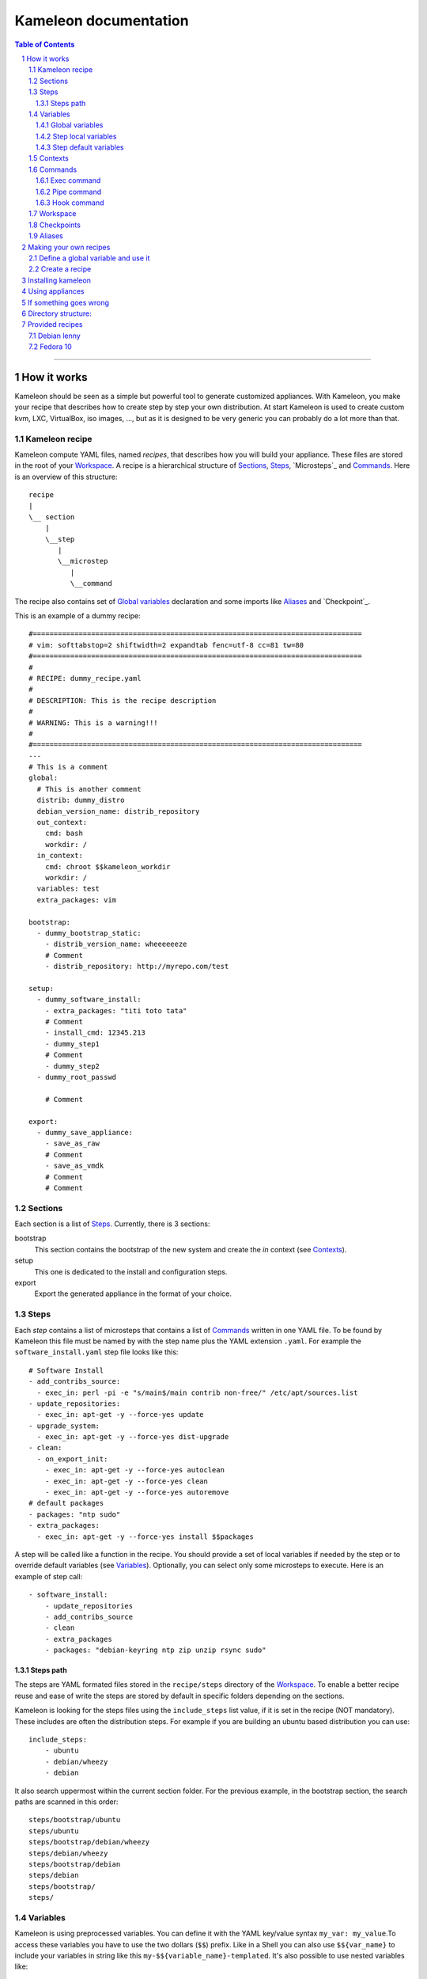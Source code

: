 ========================
 Kameleon documentation
========================

.. section-numbering::
.. contents:: Table of Contents

-------------------------------------------------------------------------------

How it works
============

Kameleon should be seen as a simple but powerful tool to generate customized
appliances. With Kameleon, you make your recipe that describes how to create
step by step your own distribution. At start Kameleon is used to create custom
kvm, LXC, VirtualBox, iso images, ..., but as it is designed to be very generic
you can probably do a lot more than that.


Kameleon recipe
---------------
Kameleon compute YAML files, named  *recipes*, that describes how you will
build your appliance. These files are stored in the root of your `Workspace`_.
A recipe is a hierarchical structure of `Sections`_, `Steps`_, `Microsteps`_ and
`Commands`_. Here is an overview of this structure:
::
    recipe
    |
    \__ section
        |
        \__step
           |
           \__microstep
              |
              \__command

The recipe also contains set of `Global variables`_ declaration and some
imports like `Aliases`_ and `Checkpoint`_.

This is an example of a dummy recipe: 
::
    #===============================================================================
    # vim: softtabstop=2 shiftwidth=2 expandtab fenc=utf-8 cc=81 tw=80
    #===============================================================================
    #
    # RECIPE: dummy_recipe.yaml
    #
    # DESCRIPTION: This is the recipe description
    #
    # WARNING: This is a warning!!!
    #
    #===============================================================================
    ---
    # This is a comment
    global:
      # This is another comment
      distrib: dummy_distro
      debian_version_name: distrib_repository
      out_context:
        cmd: bash
        workdir: /
      in_context:
        cmd: chroot $$kameleon_workdir
        workdir: /
      variables: test
      extra_packages: vim

    bootstrap:
      - dummy_bootstrap_static:
        - distrib_version_name: wheeeeeeze
        # Comment
        - distrib_repository: http://myrepo.com/test

    setup:
      - dummy_software_install:
        - extra_packages: "titi toto tata"
        # Comment
        - install_cmd: 12345.213
        - dummy_step1
        # Comment
        - dummy_step2
      - dummy_root_passwd

        # Comment

    export:
      - dummy_save_appliance:
        - save_as_raw
        # Comment
        - save_as_vmdk
        # Comment
        # Comment

Sections
--------
Each section is a list of `Steps`_. Currently, there is 3 sections:

bootstrap
    This section contains the bootstrap of the new system and create the *in*
    context (see `Contexts`_).

setup
    This one is dedicated to the install and configuration steps.

export
    Export the generated appliance in the format of your choice.

Steps
-----
Each *step* contains a list of microsteps that contains a list of Commands_
written in one YAML file.  To be found by Kameleon this file must be named by
with the step name plus the YAML extension ``.yaml``. For example the
``software_install.yaml`` step file looks like this: ::

    # Software Install
    - add_contribs_source:
      - exec_in: perl -pi -e "s/main$/main contrib non-free/" /etc/apt/sources.list
    - update_repositories:
      - exec_in: apt-get -y --force-yes update
    - upgrade_system:
      - exec_in: apt-get -y --force-yes dist-upgrade
    - clean:
      - on_export_init:
        - exec_in: apt-get -y --force-yes autoclean
        - exec_in: apt-get -y --force-yes clean
        - exec_in: apt-get -y --force-yes autoremove
    # default packages
    - packages: "ntp sudo"
    - extra_packages:
      - exec_in: apt-get -y --force-yes install $$packages


A step will be called like a function in the recipe. You should provide a set
of local variables if needed by the step or to override default variables (see
Variables_). Optionally, you can select only some microsteps to execute. Here
is an example of step call: ::

    - software_install:
        - update_repositories
        - add_contribs_source
        - clean
        - extra_packages
        - packages: "debian-keyring ntp zip unzip rsync sudo"

Steps path
~~~~~~~~~~
The steps are YAML formated files stored in the ``recipe/steps`` directory of
the Workspace_. To enable a better recipe reuse and ease of write the steps
are stored by default in specific folders depending on the sections.

Kameleon is looking for the steps files using the ``include_steps`` list value,
if it is set in the recipe (NOT mandatory). These includes are often the
distribution steps. For example if you are building an ubuntu based
distribution you can use: ::

    include_steps:
        - ubuntu
        - debian/wheezy
        - debian

It also search uppermost within the current section folder. For the previous
example, in the bootstrap section, the search paths are scanned in this
order: ::
    steps/bootstrap/ubuntu
    steps/ubuntu
    steps/bootstrap/debian/wheezy
    steps/debian/wheezy
    steps/bootstrap/debian
    steps/debian
    steps/bootstrap/
    steps/

Variables
---------
Kameleon is using preprocessed variables. You can define it with the YAML
key/value syntax ``my_var: my_value``.To access these variables you have to use
the two dollars (``$$``) prefix.  Like in a Shell you can also use
``$${var_name}`` to include your variables in string like this
``my-$${variable_name}-templated``. It's also possible to use nested variables
like: ::

    my_var: foo
    my_nested_var: $${my_var}-bar

Be careful, in YAML you cannot mix dictionary and list on the same level.
That's why, in the global dictionary, you can define your variables like in the
example above but, in the recipe or the steps, you must prefix your variable with
a ``-`` like this ``- my_var: foo``.


Global variables
~~~~~~~~~~~~~~~~~
Global variables are defined in the ``global`` dictionary of the recipe.
Kameleon use some global variable to enable the appliance build. See Context_
and `Steps_path`_ for more details

Step local variables
~~~~~~~~~~~~~~~~~~~~
In the recipe, you can provide some variables when you call a step. This
variable override the global and the default variables.

Step default variables
~~~~~~~~~~~~~~~~~~~~~~
In the step file, you can define some default variables for your microsteps. Be careful, to avoid some mistakes, these variables can be override by the step local variables but not by the global ones. If this is the behavior you expected just add a step local variable that take the global variable value like this: ::
    global:
        foo: bar
    setup:
        - my_step:
            - foo: $$foo

Contexts
--------
To understand how Kameleon work you have to get the *context* notion. A context
is an execution environnement with his variables (like $PATH, $TERM,...), his
tools (debootstrap, yum, ...) and all his specifics (filesystem, local/remote,
...). When you build an appliance you deal with 3 contexts:
- The *local* context which is the Kameleon execution environnement
- The *out* context where you will bootstrap the appliance
- The *in* context which is inside the newly created appliance

These context are setup using the two globals variables: ``out_context``
and ``in_context``. They both takes 3 arguments:

cmd
    The command to initialize the context
workdir (optional)
    The working directory to tell to Kameleon where to execute the command
exec_prefix (optional)
    The command to execute before every Kameleon command in this context

For example, you are building an appliance on your laptop and you run Kameleon
in a bash shell with this configuration: ::
    out_context:
        cmd: bash
        workdir: $$kameleon_cwd
    in_context:
        cmd: env -i USER=root HOME=/root PATH=/usr/bin:/usr/sbin:/bin:/sbin LC_ALL=POSIX chroot $$rootfs bash
        workdir: /


Your *local* context is this shell where you launch Kameleon on your laptop,
the *out* is a child bash of this context, and the *in* is inside the new
environnement accessed by the chroot. As you can see the local and the out
context are often very similar but sometimes it could be useful for the out
context to be elsewhere (in a VM for example).

Commands
--------
Each command is a {key => value} pair. The key is the Kameleon command name, and
the value is the argument for this command.

Exec command
~~~~~~~~~~~~
The exec command is a simple command execute, in the given context, the user
command in argument. The context is specified by the name suffix local, out or
in like this ``exec_[in/out/local]``. It is currently used most to execute bash
script, but you can use any tools callable with bash.

Pipe command
~~~~~~~~~~~~
The ``pipe`` command allow to transfert any content from one context to
another. It takes exec command in arguments. The transfert is done by sending
the STDOUT of the first command to the STDIN of the second.
For example: ::
    - pipe:
            - exec_out: cat my_file
            - exec_in: cat > new_file
This command are usually not used directly but with Aliases_.

Hook command
~~~~~~~~~~~~

Workspace
---------

Checkpoints
-----------
Kameleon provide a modular Checkpoint mechanism. TODO
The killer feature of Kameleon is the possibility to implement your own
checkpoint mechanism, using for example the snapshot of your underneath
filesystem.

Aliases
-------
Alias example: ::
    out2in:
        - exec_in: mkdir -p $(dirname @2)
        - pipe:
            - exec_out: cat @1
            - exec_in: cat > @2


Making your own recipes
=======================

Define a global variable and use it
-----------------------------------

To define a global variable in kameleon, you just have do define it in the *global* section of your recipe,
then to access it in a microstep command, simply call $$my_global_var.


Create a recipe
---------------

You will describe your recipe through a YAML file that.
A recipe file is a configuration file. It has a global part configuring some variables 
and a steps part listing all the steps (macrosteps composed of microsteps) that have 
to be executed in the given order. In the global part, some variables are mandatory 
and others may be custom variables used into microsteps. In the steps part, 
if no microsteps are given, then it means that all the microsteps are executed in the 
order they have been defined into the corresponding macrostep file. 

Here is a simple example of a recipe file: ::

  global:
    distrib: debian-lenny
    workdir_base: /var/tmp/kameleon/
    distrib_repository: http://ftp.us.debian.org/debian/
    arch: i386
    kernel_arch: "686"
  steps:
    - check_deps
    - bootstrap
    - debian/system_config
    - software_install
    - kernel_install
    - strip
    - build_appliance:
      - create_raw_image
      - copy_system_tree
      - install_grub
      - save_as_raw
      - save_as_qcow2
      - clean
    - clean



Here, *create_raw_image*, *install_grub*, ... are microsteps and *build_appliance*, *bootstrap*, ...
are macrosteps. In this recipe, in the *build_appliance* macrostep definition, only the specified
microsteps will be called, on all the other macrosteps, all the microsteps composing them will be called.

Note that you can include macrosteps from other distribs, for example here we included *debian/system_config* that may be a generic macrostep for every debian distribs.


Installing kameleon
===================


Prerequisites to the kameleon installation:
Make sure ruby, debootstrap, rsync, parted, kpartx, losetup, dmsetup, grub-install, awk, sed are installed
on your computer, you may also need qemu-img and VBoxManage to generate qemu or VirtualBox images.

The only non-standard ruby module that's needed is "session". Installation tarball can be 
found in the *redist* directory.
Upon extracting, session module can be installed by invoking "ruby install.rb" script.

Note: also available as a gem: "gem install session" and then run as "sudo ruby -rubygems ./kameleon.rb"

To run kameleon, simply run as root (because we need to create a chroot): ::

   $ sudo ./kameleon.rb path_to_your_recipe_file.yaml

This will, by default, create appliances in /var/tmp/kameleon/<timestamp>/debian-lenny.{raw|vmdk|qcow2|vdi}
and tgz-ed system in /var/tmp/kameleon/<timestamp>/debian-lenny.tgz


Using appliances
================

    - Username/password for appliance: kameleon/kameleon
    - Becoming root: sudo -s
    - Mysql user/pass: root/kameleon
    - Hostname: oar
    - Network is configured for dhcp
    - Appliances are preconfigured to use OpenDSN servers
    - X can be started using "startx" (fedora still needs some tweaking here)


If something goes wrong
=======================

If something goes wrong and kameleon hangs or you need to kill it, there's a helper script to be used for cleaning. 
It's very important to run this script right after the kameleon process dies (i.e. before starting kameleon again), 
because some important resources might be deadlocked (proc filesystem mounted inside chroot, image mounted on loop device etc).

Run the clean script: ::

  $ sudo /bin/bash /var/tmp/kameleon/<timestamp>/clean.sh

Note: starting from version 1.0, kameleon now executes automatically this script on a ctrl-C or abort on error.


Directory structure:
====================
::

   --/recipes
    |
    |/redist
    |
    |/steps/default
          |
          |/include
          |
          |/debian-lenny


Since you pass path to the recipe file as a command line arg, recipes can be stored anywhere. 
Macrostep definitions, however, have to be stored in the dir structure under the "steps" dir.
In the recipe file, under global->distrib, one defines distribution name. Kameleon uses that 
info to look for macrostep definition files under "<kameleon_root>/steps/$distrib/". 
If the file can't be found there, kameleon looks into "default" dir 
(one such example is /steps/default/clean.yaml).


Provided recipes
================

Warning: This section is obsolete...

Recipes are stored in "<kameleon_root>/recipes/" directory.


There are two recipes:

 - debian-lenny.yaml
 - fedora-10.yaml

IMPORTANT: if you have mysqld, apache or sshd running on the building platform, shut them down before starting kameleon.

Feel free to take a look at macrostep files. You'll find some lines quoted with single hash (#), and some others with double hash (##). 
Those that are quoted with single hash are working pieces of code that is opted out, and you can plug it in by removing the hashes. 
One such example is installation of X server in fedora recipe. Lines that are quoted with double hash are non working code, probably 
some legacy or work in progres, and in most of the cases, you should just live them like that.

Debian lenny
------------

Prerequisites: debootstrap, rsync, parted, kpartx, losetup, dmsetup, grub-install, awk, sed, qemu-img, VBoxManage

If you're using Debian/Ubuntu as building platform, all dependencies can be installed using apt-get and default repositories.

By default, recipe will download and build i386 system. If you want to build appliances for amd64 platform, you would have to:

 - use 64bit system as building platform
 - alter "arch" and "kernel_arch" and set them both to "amd64"

Fedora 10
---------

Prerequisites: debootstrap, rsync, parted, kpartx, losetup, dmsetup, grub-install, awk, sed, qemu-img, VBoxManage

If you're using Debian/Ubuntu as building platform, all dependencies but rinse can be installed using apt-get and default repositories. 
Rinse is also available, but it's outdated and somehow broken. The best way to work around is to manually download and install 
Rinse from here: http://www.xen-tools.org/software/rinse/rinse-1.7.tar.gz. Don't for get to take a look at Rinse's INSTALL - 
it says you need rpm and rpm2cpio commands installed on the building platform.

By default, recipe will download and build i386 system. If you want to build appliances for amd64 platform, you would have to:

 - use 64bit system as building platform
 - alter "arch" set it to "amd64"
